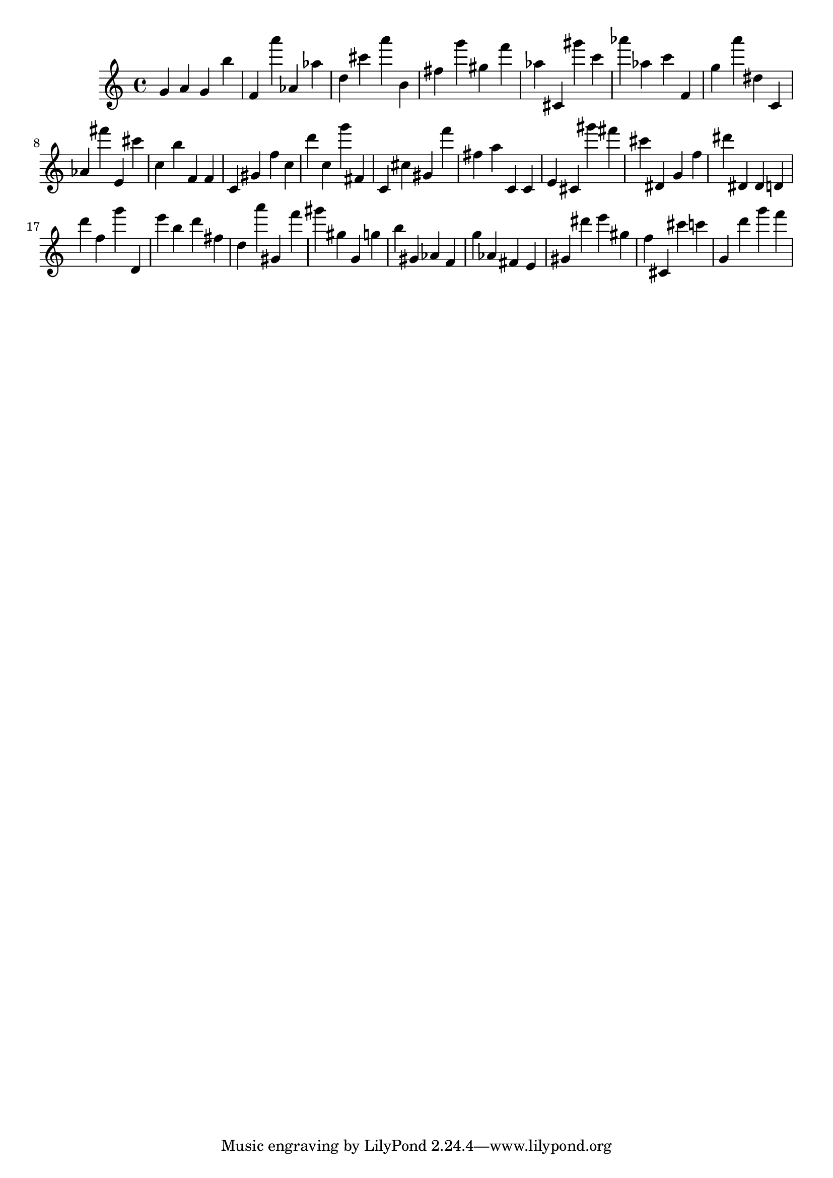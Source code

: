 \version "2.18.2"
\score {

{
\clef treble
g' a' g' b'' f' a''' as' as'' d'' cis''' a''' b' fis'' g''' gis'' f''' as'' cis' gis''' c''' as''' as'' c''' f' g'' a''' dis'' c' as' fis''' e' cis''' c'' b'' f' f' c' gis' f'' c'' d''' c'' g''' fis' c' cis'' gis' f''' fis'' a'' c' c' e' cis' gis''' fis''' cis''' dis' g' f'' dis''' dis' dis' d' d''' f'' g''' d' e''' b'' d''' fis'' d'' a''' gis' f''' gis''' gis'' g' g'' b'' gis' as' f' g'' as' fis' e' gis' dis''' e''' gis'' f'' cis' cis''' c''' g' d''' g''' f''' 
}

 \midi { }
 \layout { }
}